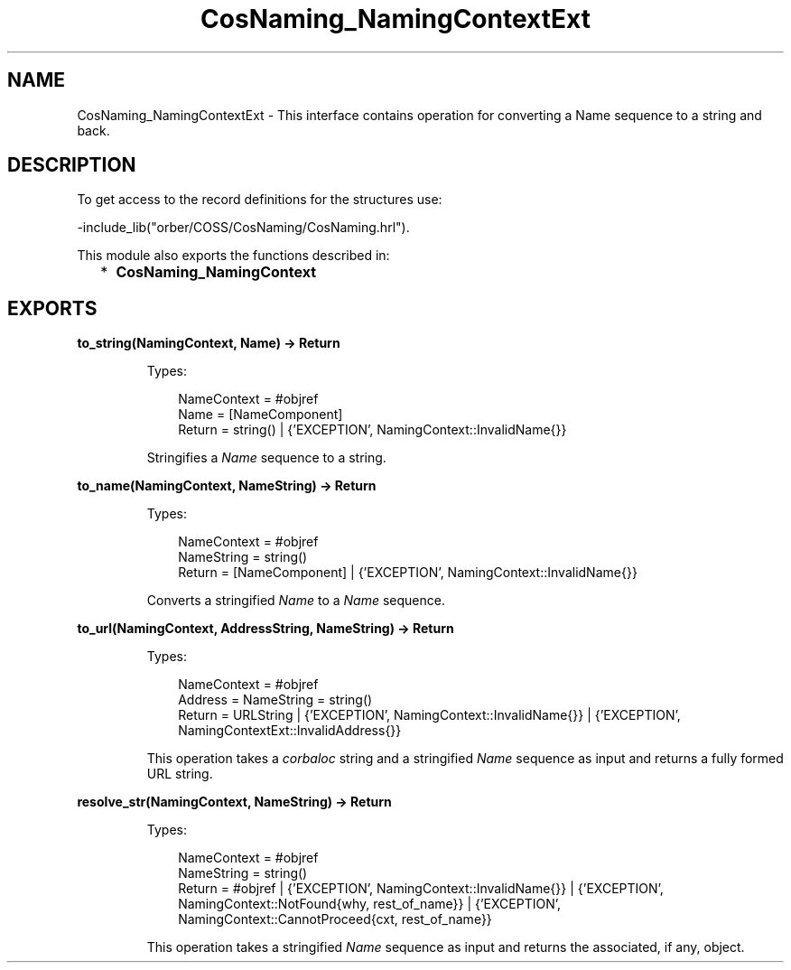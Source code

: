 .TH CosNaming_NamingContextExt 3 "orber 3.8.4" "Ericsson AB" "Erlang Module Definition"
.SH NAME
CosNaming_NamingContextExt \- This interface contains operation for converting a Name sequence to a string and back.
.SH DESCRIPTION
.LP
To get access to the record definitions for the structures use: 
.br

.LP
.nf

-include_lib("orber/COSS/CosNaming/CosNaming.hrl").
    
.fi
.LP
This module also exports the functions described in:
.RS 2
.TP 2
*
\fBCosNaming_NamingContext\fR\&
.LP
.RE

.SH EXPORTS
.LP
.B
to_string(NamingContext, Name) -> Return
.br
.RS
.LP
Types:

.RS 3
NameContext = #objref
.br
Name = [NameComponent]
.br
Return = string() | {\&'EXCEPTION\&', NamingContext::InvalidName{}}
.br
.RE
.RE
.RS
.LP
Stringifies a \fIName\fR\& sequence to a string\&.
.RE
.LP
.B
to_name(NamingContext, NameString) -> Return
.br
.RS
.LP
Types:

.RS 3
NameContext = #objref
.br
NameString = string()
.br
Return = [NameComponent] | {\&'EXCEPTION\&', NamingContext::InvalidName{}}
.br
.RE
.RE
.RS
.LP
Converts a stringified \fIName\fR\& to a \fIName\fR\& sequence\&.
.RE
.LP
.B
to_url(NamingContext, AddressString, NameString) -> Return
.br
.RS
.LP
Types:

.RS 3
NameContext = #objref
.br
Address = NameString = string()
.br
Return = URLString | {\&'EXCEPTION\&', NamingContext::InvalidName{}} | {\&'EXCEPTION\&', NamingContextExt::InvalidAddress{}}
.br
.RE
.RE
.RS
.LP
This operation takes a \fIcorbaloc\fR\& string and a stringified \fIName\fR\& sequence as input and returns a fully formed URL string\&.
.RE
.LP
.B
resolve_str(NamingContext, NameString) -> Return
.br
.RS
.LP
Types:

.RS 3
NameContext = #objref
.br
NameString = string()
.br
Return = #objref | {\&'EXCEPTION\&', NamingContext::InvalidName{}} | {\&'EXCEPTION\&', NamingContext::NotFound{why, rest_of_name}} | {\&'EXCEPTION\&', NamingContext::CannotProceed{cxt, rest_of_name}}
.br
.RE
.RE
.RS
.LP
This operation takes a stringified \fIName\fR\& sequence as input and returns the associated, if any, object\&.
.RE
